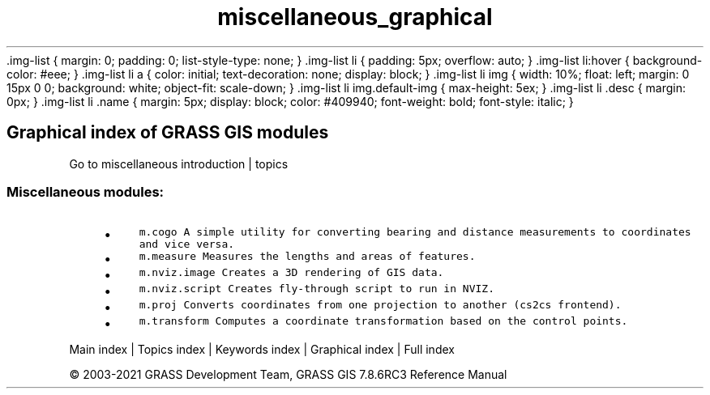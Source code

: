 .TH miscellaneous_graphical 1 "" "GRASS 7.8.6RC3" "GRASS GIS User's Manual"
\&.img\-list {
margin: 0;
padding: 0;
list\-style\-type: none;
}
\&.img\-list li {
padding: 5px;
overflow: auto;
}
\&.img\-list li:hover {
background\-color: #eee;
}
\&.img\-list li a {
color: initial;
text\-decoration: none;
display: block;
}
\&.img\-list li img {
width: 10%;
float: left;
margin: 0 15px 0 0;
background: white;
object\-fit: scale\-down;
}
\&.img\-list li img.default\-img {
max\-height: 5ex;
}
\&.img\-list li .desc {
margin: 0px;
}
\&.img\-list li .name {
margin: 5px;
display: block;
color: #409940;
font\-weight: bold;
font\-style: italic;
}
.SH Graphical index of GRASS GIS modules
Go to miscellaneous introduction | topics
.PP
.SS Miscellaneous modules:
.RS 4n
.IP \(bu 4n
\fCm.cogo\fR \fCA simple utility for converting bearing and distance measurements to coordinates and vice versa.
.br
\fR
.IP \(bu 4n
\fCm.measure\fR \fCMeasures the lengths and areas of features.\fR
.IP \(bu 4n
\fCm.nviz.image\fR \fCCreates a 3D rendering of GIS data.
.br
\fR
.IP \(bu 4n
\fCm.nviz.script\fR \fCCreates fly\-through script to run in NVIZ.\fR
.IP \(bu 4n
\fCm.proj\fR \fCConverts coordinates from one projection to another (cs2cs frontend).\fR
.IP \(bu 4n
\fCm.transform\fR \fCComputes a coordinate transformation based on the control points.\fR
.RE
.PP
Main index |
Topics index |
Keywords index |
Graphical index |
Full index
.PP
© 2003\-2021
GRASS Development Team,
GRASS GIS 7.8.6RC3 Reference Manual
